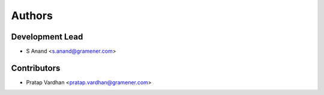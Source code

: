 Authors
=======

Development Lead
----------------

* S Anand <s.anand@gramener.com>

Contributors
------------

* Pratap Vardhan <pratap.vardhan@gramener.com>
